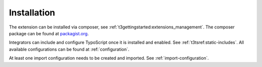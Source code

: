 .. _installation:

============
Installation
============

The extension can be installed via composer, see :ref:`t3gettingstarted:extensions_management`.
The composer package can be found at `packagist.org <https://packagist.org/packages/werkraummedia/thuecat>`_.

Integrators can include and configure TypoScript once it is installed and enabled.
See :ref:`t3tsref:static-includes`.
All available configurations can be found at :ref:`configuration`.

At least one import configuration needs to be created and imported.
See :ref:`import-configuration`.
